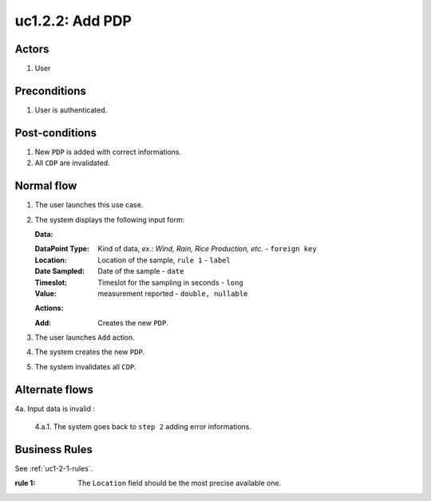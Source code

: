 
.. _uc1-2-2:

uc1.2.2: Add PDP
****************

Actors
------

#. User

Preconditions
-------------

1. User is authenticated.

Post-conditions
---------------

1. New ``PDP`` is added with correct informations.
2. All ``CDP`` are invalidated.

Normal flow
-----------

1. The user launches this use case.
2. The system displays the following input form:

   **Data:**     

   :DataPoint Type: Kind of data, *ex.: Wind, Rain, Rice Production, etc.* - ``foreign key``
   :Location:       Location of the sample, ``rule 1`` - ``label``
   :Date Sampled:   Date of the sample - ``date``
   :Timeslot:       Timeslot for the sampling in seconds - ``long``
   :Value:          measurement reported - ``double, nullable``

   **Actions:**

   :Add: Creates the new ``PDP``.

3. The user launches ``Add`` action.
4. The system creates the new ``PDP``.
5. The system invalidates all ``CDP``.

Alternate flows
---------------

4a. Input data is invalid :

    4.a.1. The system goes back to ``step 2`` adding error informations.

Business Rules
--------------

See :ref:`uc1-2-1-rules`.

:rule 1:
  The ``Location`` field should be the most precise available one.

